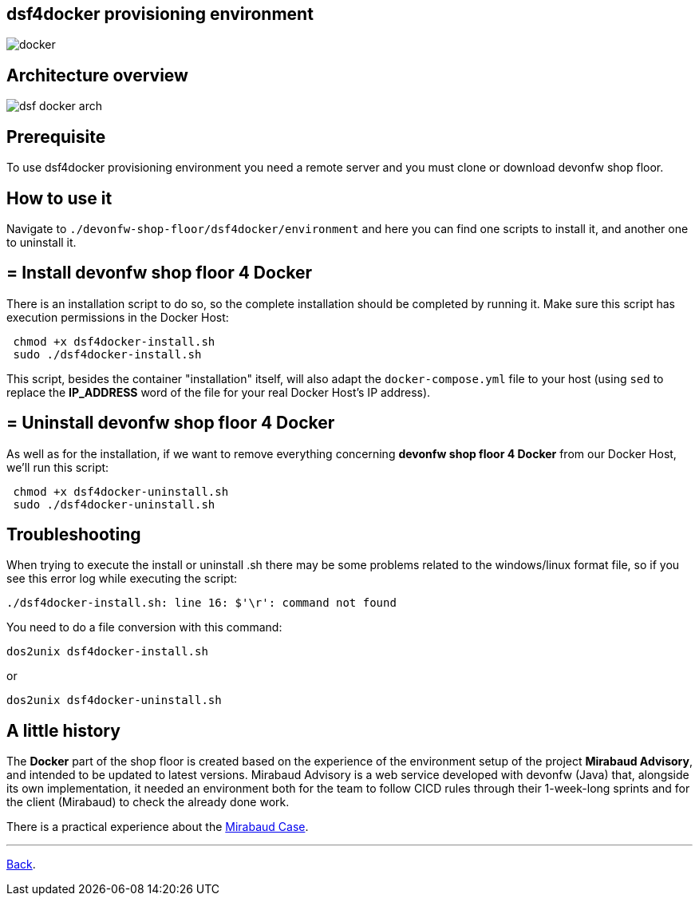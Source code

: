 == dsf4docker provisioning environment

image::./images/dsf4docker/docker.png[]

==  Architecture overview

image:./images/dsf4docker/dsf-docker-arch.png[]

==  Prerequisite

To use dsf4docker provisioning environment you need a remote server and you must clone or download devonfw shop floor.

==  How to use it

Navigate to `./devonfw-shop-floor/dsf4docker/environment` and here you can find one scripts to install it, and another one to uninstall it.

== = Install devonfw shop floor 4 Docker

There is an installation script to do so, so the complete installation should be completed by running it. Make sure this script has execution permissions in the Docker Host:

[source,bash]
----
 chmod +x dsf4docker-install.sh
 sudo ./dsf4docker-install.sh
----


This script, besides the container "installation" itself, will also adapt the `docker-compose.yml` file to your host (using `sed` to replace the **IP_ADDRESS** word of the file for your real Docker Host's IP address).

== = Uninstall devonfw shop floor 4 Docker

As well as for the installation, if we want to remove everything concerning **devonfw shop floor 4 Docker** from our Docker Host, we'll run this script:

[source,bash]
----
 chmod +x dsf4docker-uninstall.sh
 sudo ./dsf4docker-uninstall.sh
----

==  Troubleshooting

When trying to execute the install or uninstall .sh there may be some problems related to the windows/linux format file, so if you see this error log while executing the script:
----
./dsf4docker-install.sh: line 16: $'\r': command not found
----
You need to do a file conversion with this command:
----
dos2unix dsf4docker-install.sh 
----
or 
----
dos2unix dsf4docker-uninstall.sh
----
==  A little history

The *Docker* part of the shop floor is created based on the experience of the environment setup of the project *Mirabaud Advisory*, and intended to be updated to latest versions. Mirabaud Advisory is a web service developed with devonfw (Java) that, alongside its own implementation, it needed an environment both for the team to follow CICD rules through their 1-week-long sprints and for the client (Mirabaud) to check the already done work.

There is a practical experience about the link:dsf-mirabaud-cicd-environment-setup[Mirabaud Case].

---

link:dsf-how-to-use#Step-1---Configuration-and-services-integration[Back].
